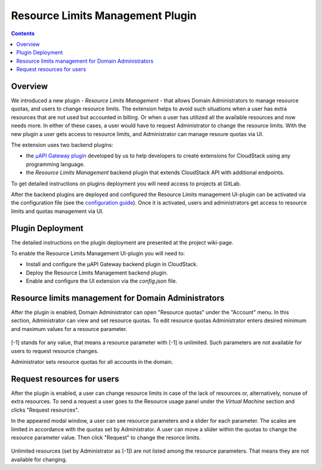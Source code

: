 .. _Resources:

Resource Limits Management Plugin
========================================

.. contents::

Overview
---------------

We introduced a new plugin - *Resource Limits Management* - that allows Domain Administrators to manage resource quotas, and users to change resource limits. The extension helps to avoid such situations when a user has extra resources that are not used but accounted in billing. Or when a user has utilized all the available resources and now needs more. In either of these cases, a user would have to request Administrator to change the resource limits. With the new plugin a user gets access to resource limits, and Administrator can manage resoure quotas via UI.

The extension uses two backend plugins:

* the `µAPI Gateway plugin <https://bitworks.software/en/products/cloudstack-micro-api-gateway/>`_ developed by us to help developers to create extensions for CloudStack using any programming language. 

* the *Resource Limits Management* backend plugin that extends CloudStack API with additional endpoints.

To get detailed instructions on plugins deployment you will need access to projects at GitLab.

After the backend plugins are deployed and configured the Resource Limits management UI-plugin can be activated via the configuration file (see the `configuration guide <https://github.com/bwsw/cloudstack-ui/blob/master/config-guide.md#extensions>`_). Once it is activated, users and administrators get access to resource limits and quotas management via UI.

Plugin Deployment
-------------------

The detailed instructions on the plugin deployment are presented at the project wiki-page.

To enable the Resource Limits Management UI-plugin you will need to:

* Install and configure the µAPI Gateway backend plugin in CloudStack.
* Deploy the Resource Limits Management backend plugin.
* Enable and configure the UI extension via the `config.json` file.

Resource limits management for Domain Administrators
---------------------------------------------------------

After the plugin is enabled, Domain Administrator can open "Resource quotas" under the "Account" menu. In this section, Administrator can view and set resource quotas. To edit resource quotas Administrator enters desired minimum and maximum values for a resource parameter. 

.. figure:: _static/RLM_Admin.png

[-1] stands for any value, that means a resource parameter with [-1] is unlimited. Such parameters are not available for users to request resource changes.

Administrator sets resource quotas for all accounts in the domain.

Request resources for users
-------------------------------

After the plugin is enabled, a user can change resource limits in case of the lack of resources or, alternatively, nonuse of extra resources. To send a request a user goes to the Resource usage panel under the *Virtual Machine* section and clicks "Request resources". 

In the appeared modal window, a user can see resource parameters and a slider for each parameter. The scales are limited in accordance with the quotas set by Administrator. A user can move a slider within the quotas to change the resource parameter value. Then click "Request" to change the resorce limits.

.. figure:: _static/RLM_User.png

Unlimited resources (set by Administrator as [-1]) are not listed among the resource parameters. That means they are not available for changing.

